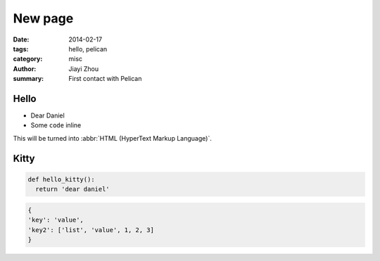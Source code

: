 New page
################

:date: 2014-02-17
:tags: hello, pelican
:category: misc
:author: Jiayi Zhou
:summary: First contact with Pelican



Hello
=====

* Dear Daniel
* Some ``code`` inline

This will be turned into :abbr:`HTML (HyperText Markup Language)`.


Kitty
=====

.. code-block:: python 

  def hello_kitty():
    return 'dear daniel'


.. code-block:: json

  {
  'key': 'value',
  'key2': ['list', 'value', 1, 2, 3]
  }
